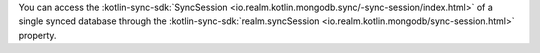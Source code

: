 You can access the :kotlin-sync-sdk:`SyncSession 
<io.realm.kotlin.mongodb.sync/-sync-session/index.html>`
of a single synced database through the :kotlin-sync-sdk:`realm.syncSession 
<io.realm.kotlin.mongodb/sync-session.html>` property.
